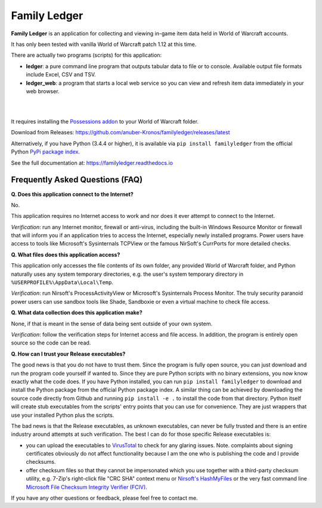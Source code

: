 Family Ledger
=============

**Family Ledger** is an application for collecting and viewing in-game item data
held in World of Warcraft accounts.

It has only been tested with vanilla World of Warcraft patch 1.12 at this time.

There are actually two programs (scripts) for this application:

* **ledger**: a pure command line program that outputs tabular data to file
  or to console. Available output file formats include Excel, CSV and TSV.
* **ledger_web**: a program that starts a local web service so you can view 
  and refresh item data immediately in your web browser.

|

.. image:: dev/doc/source/_images/demo.png
   :class: center

|

It requires installing the `Possessions addon <https://github.com/Road-block/Possessions>`_ to your World of Warcraft folder.

Download from Releases: https://github.com/anuber-Kronos/familyledger/releases/latest

Alternatively, if you have Python (3.4.4 or higher), it is available via ``pip install familyledger`` from the official Python `PyPi package index <https://pypi.org/project/FamilyLedger/>`_.

See the full documentation at: https://familyledger.readthedocs.io

Frequently Asked Questions (FAQ)
--------------------------------

**Q. Does this application connect to the Internet?**

No.

This application requires no Internet access to work and nor does it ever attempt to connect to the Internet.

*Verification*: run any Internet monitor, firewall or anti-virus, including the built-in Windows Resource Monitor or firewall that will inform you if an application tries to access the Internet, especially newly installed programs. Power users have access to tools like Microsoft's Sysinternals TCPView or the famous NirSoft's CurrPorts for more detailed checks.

**Q. What files does this application access?**

This application only accesses the file contents of its own folder, any provided World of Warcraft folder, and Python naturally uses any system temporary directories, e.g. the user's system temporary directory in ``%USERPROFILE%\AppData\Local\Temp``.

*Verification*: run Nirsoft's ProcessActivityView or Microsoft's Sysinternals Process Monitor. The truly security paranoid power users can use sandbox tools like Shade, Sandboxie or even a virtual machine to check file access.

**Q. What data collection does this application make?**

None, if that is meant in the sense of data being sent outside of your own system.

*Verification*: follow the verification steps for Internet access and file access. In addition, the program is entirely open source so the code can be read.

**Q. How can I trust your Release executables?**

The good news is that you do not have to trust them. Since the program is fully open source, you can just download and run the program code yourself if wanted to. Since they are pure Python scripts with no binary extensions, you now know exactly what the code does. If you have Python installed, you can run ``pip install familyledger`` to download and install the Python package from the official Python package index. A similar thing can be achieved by downloading the source code directly from Github and running ``pip install -e .`` to install the code from that directory. Python itself will create stub executables from the scripts' entry points that you can use for convenience. They are just wrappers that use your installed Python plus the scripts.

The bad news is that the Release executables, as unknown executables, can never be fully trusted and there is an entire industry around attempts at such verification. The best I can do for those specific Release executables is: 

* you can upload the executables to `VirusTotal <https://www.virustotal.com>`_ to check for any glaring issues. Note. complaints about signing certificates obviously do not affect functionality because I am the one who is publishing the code and I provide checksums.
* offer checksum files so that they cannot be impersonated which you use together with a third-party checksum utility, e.g. 7-Zip's right-click file "CRC SHA" context menu or `Nirsoft's HashMyFiles <https://www.nirsoft.net/utils/hash_my_files.html>`_ or the very fast command line `Microsoft File Checksum Integrity Verifier (FCIV) <https://support.microsoft.com/en-us/help/841290/availability-and-description-of-the-file-checksum-integrity-verifier-u>`_.

If you have any other questions or feedback, please feel free to contact me.
